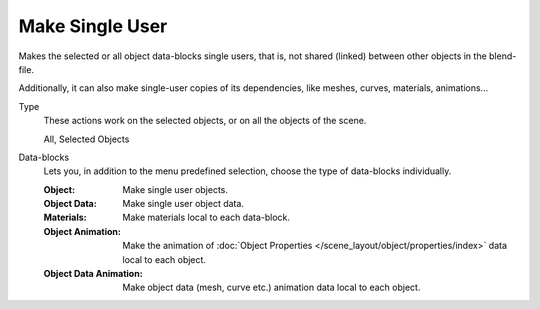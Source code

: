 .. _bpy.ops.object.make_single_user:

****************
Make Single User
****************

.. reference::

   :Mode:      Object Mode
   :Menu:      :menuselection:`Object --> Relations --> Make Single User`

Makes the selected or all object data-blocks single users, that is, not shared
(linked) between other objects in the blend-file.

Additionally, it can also make single-user copies of its dependencies,
like meshes, curves, materials, animations...

Type
   These actions work on the selected objects, or on all the objects of the scene.

   All, Selected Objects

Data-blocks
   Lets you, in addition to the menu predefined selection, choose the type of data-blocks individually.

   :Object: Make single user objects.
   :Object Data: Make single user object data.
   :Materials: Make materials local to each data-block.
   :Object Animation:
      Make the animation of :doc:`Object Properties </scene_layout/object/properties/index>`
      data local to each object.
   :Object Data Animation: Make object data (mesh, curve etc.) animation data local to each object.

.. seealso::

   :ref:`data-system-datablock-make-single-user`
